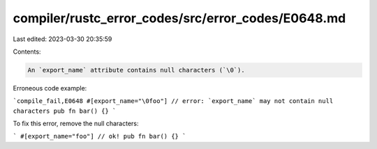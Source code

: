 compiler/rustc_error_codes/src/error_codes/E0648.md
===================================================

Last edited: 2023-03-30 20:35:59

Contents:

.. code-block:: md

    An `export_name` attribute contains null characters (`\0`).

Erroneous code example:

```compile_fail,E0648
#[export_name="\0foo"] // error: `export_name` may not contain null characters
pub fn bar() {}
```

To fix this error, remove the null characters:

```
#[export_name="foo"] // ok!
pub fn bar() {}
```


